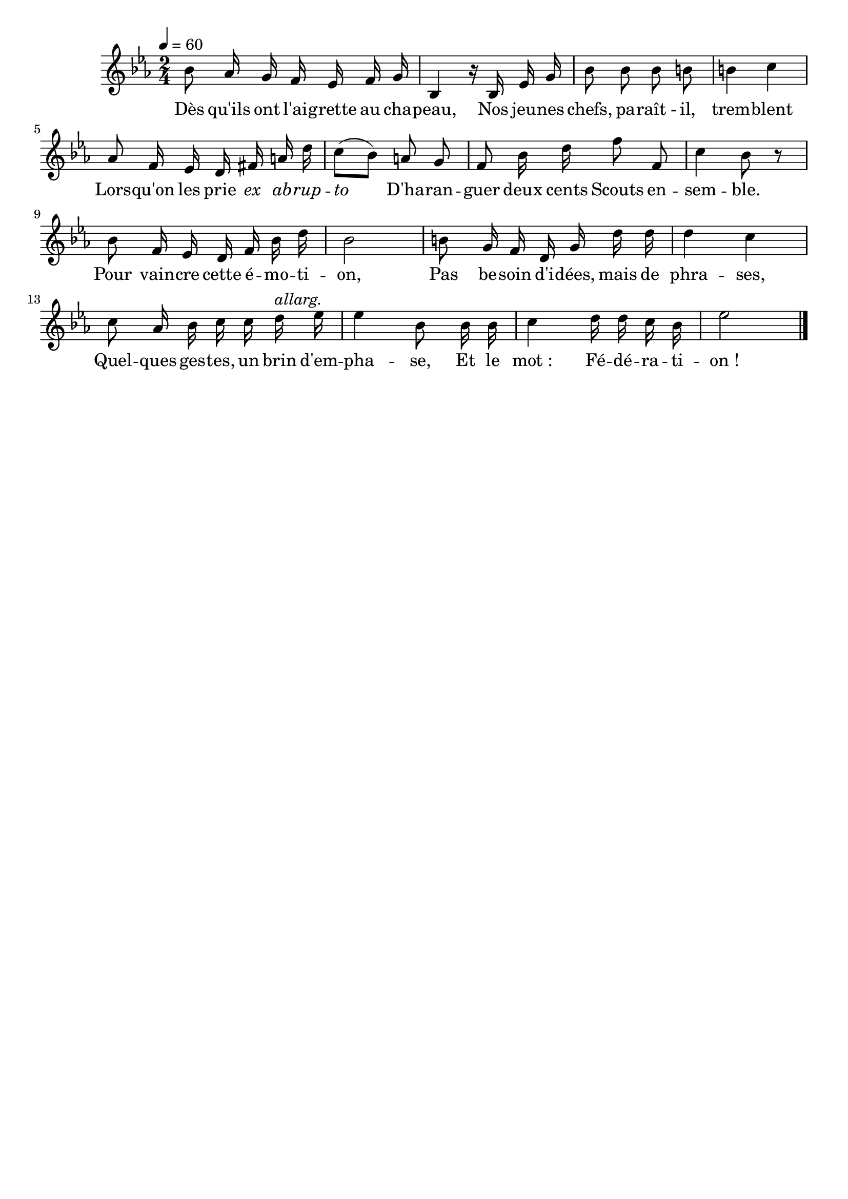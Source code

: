 %Compilation:lilypond EloquenceScoute.ly
%Apercu:evince EloquenceScoute.pdf
%Esclaves:timidity -ia EloquenceScoute.midi
\version "2.12.1"
\language "français"

\header {
  tagline = ""
  composer = ""
}                                        

MetriqueArmure = {
  \tempo 4=60
  \time 2/4
  \key mib \major
}

italique = { \override Score . LyricText #'font-shape = #'italic }

roman = { \override Score . LyricText #'font-shape = #'roman }

MusiqueTheme = \relative do'' {
	sib8 lab16 sol fa mib fa sol
	sib,4 r16 sib mib sol
	sib8 sib sib si si4 do
	lab8 fa16 mib re fad la re
	do8[( sib]) la sol
	fa8 sib16 re fa8 fa,
	do'4 sib8 r
	sib8 fa16 mib re fa sib re
	sib2
	si8 sol16 fa re sol re' re
	re4 do
	do8 lab16 sib do do re^\markup{\italic allarg.} mib
	mib4 sib8 sib16 sib
	do4 re16 re do sib
	mib2 \bar "|."
}

Paroles = \lyricmode {
	Dès qu'ils ont l'ai -- grette au cha -- peau,
	Nos jeu -- nes chefs, pa -- raît_- il, trem -- blent
	Lors -- qu'on les prie \italique ex ab -- rup -- to
	\roman D'ha -- ran -- guer deux cents Scouts en -- sem -- ble.
	Pour vain -- cre cette é -- mo -- ti -- on,
	Pas be -- soin d'i -- dées, mais de phra -- ses,
	Quel -- ques ges -- tes, un brin d'em -- pha -- se,
	Et le mot_: Fé -- dé -- ra -- ti -- on_!
}

\score{
    \new Staff <<
      \set Staff.midiInstrument = "flute"
      \new Voice = "theme" {
	\override Score.PaperColumn #'keep-inside-line = ##t
	\autoBeamOff
	\MetriqueArmure
	\MusiqueTheme
      }
      \new Lyrics \lyricsto theme {
	\Paroles
      }                       
    >>
\layout{}
\midi{}
}
